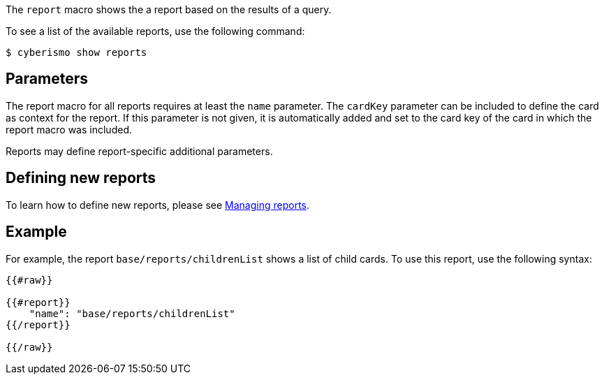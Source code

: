 The `report` macro shows the a report based on the results of a query. 

To see a list of the available reports, use the following command:

  $ cyberismo show reports

== Parameters

The report macro for all reports requires at least the `name` parameter. The `cardKey` parameter can be included to define the card as context for the report. If this parameter is not given, it is automatically added and set to the card key of the card in which the report macro was included.

Reports may define report-specific additional parameters.

== Defining new reports

To learn how to define new reports, please see xref:docs_byr4iof0.adoc[Managing reports].

== Example

For example, the report `base/reports/childrenList` shows a list of child cards. To use this report, use the following syntax:

```
{{#raw}}

{{#report}}
    "name": "base/reports/childrenList"
{{/report}}

{{/raw}}

```

